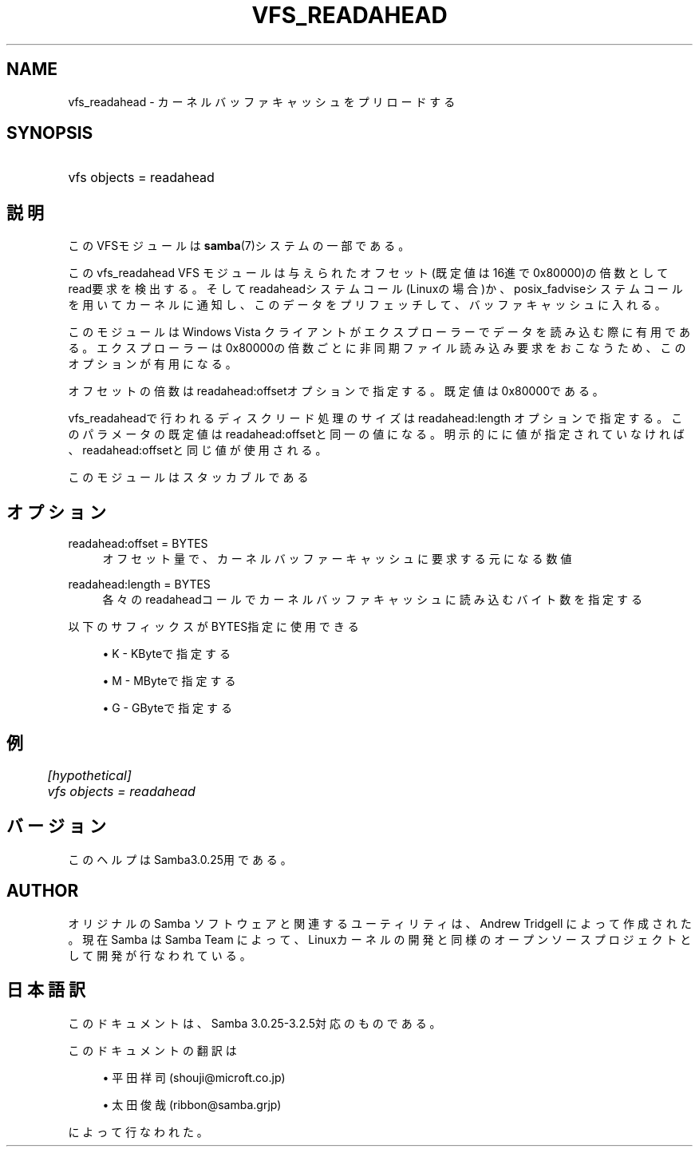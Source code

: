 .\"     Title: vfs_readahead
.\"    Author: 
.\" Generator: DocBook XSL Stylesheets v1.73.2 <http://docbook.sf.net/>
.\"      Date: 12/10/2008
.\"    Manual: システム管理ツール
.\"    Source: Samba 3.2
.\"
.TH "VFS_READAHEAD" "8" "12/10/2008" "Samba 3\.2" "システム管理ツール"
.\" disable hyphenation
.nh
.\" disable justification (adjust text to left margin only)
.ad l
.SH "NAME"
vfs_readahead - カーネルバッファキャッシュをプリロードする
.SH "SYNOPSIS"
.HP 1
vfs objects = readahead
.SH "説明"
.PP
このVFSモジュールは
\fBsamba\fR(7)システムの一部である。
.PP
このvfs_readahead
VFS モジュールは 与えられたオフセット(既定値は16進で0x80000)の倍数としてread要求を検出する。 そしてreadaheadシステムコール(Linuxの場合)か、posix_fadviseシステムコールを用いて カーネルに通知し、このデータをプリフェッチして、バッファキャッシュに入れる。
.PP
このモジュールはWindows Vista クライアントがエクスプローラーでデータを読み込む際に 有用である。エクスプローラーは0x80000の倍数ごとに非同期ファイル読み込み要求をおこなう ため、このオプションが有用になる。
.PP
オフセットの倍数はreadahead:offsetオプションで指定する。既定値は 0x80000である。
.PP

vfs_readaheadで行われるディスクリード処理のサイズは readahead:length オプションで指定する。 このパラメータの既定値はreadahead:offsetと同一の値になる。明示的にに値が指定 されていなければ、readahead:offsetと同じ値が使用される。
.PP
このモジュールはスタッカブルである
.SH "オプション"
.PP
readahead:offset = BYTES
.RS 4
オフセット量で、カーネルバッファーキャッシュに要求する元になる数値
.RE
.PP
readahead:length = BYTES
.RS 4
各々のreadaheadコールでカーネルバッファキャッシュに読み込むバイト数を指定する
.RE
.PP
以下のサフィックスがBYTES指定に使用できる
.sp
.RS 4
.ie n \{\
\h'-04'\(bu\h'+03'\c
.\}
.el \{\
.sp -1
.IP \(bu 2.3
.\}
K
\- KByteで指定する
.RE
.sp
.RS 4
.ie n \{\
\h'-04'\(bu\h'+03'\c
.\}
.el \{\
.sp -1
.IP \(bu 2.3
.\}
M
\- MByteで指定する
.RE
.sp
.RS 4
.ie n \{\
\h'-04'\(bu\h'+03'\c
.\}
.el \{\
.sp -1
.IP \(bu 2.3
.\}
G
\- GByteで指定する
.SH "例"
.sp
.RS 4
.nf
	\fI[hypothetical]\fR
	\fIvfs objects = readahead\fR
.fi
.RE
.SH "バージョン"
.PP
このヘルプはSamba3\.0\.25用である。
.SH "AUTHOR"
.PP
オリジナルの Samba ソフトウェアと関連するユーティリティは、Andrew Tridgell によって作成された。現在 Samba は Samba Team に よって、Linuxカーネルの開発と同様のオープンソースプロジェクト として開発が行なわれている。
.SH "日本語訳"
.PP
このドキュメントは、Samba 3\.0\.25\-3\.2\.5対応のものである。
.PP
このドキュメントの翻訳は
.sp
.RS 4
.ie n \{\
\h'-04'\(bu\h'+03'\c
.\}
.el \{\
.sp -1
.IP \(bu 2.3
.\}
平田祥司 (shouji@microft\.co\.jp)
.RE
.sp
.RS 4
.ie n \{\
\h'-04'\(bu\h'+03'\c
.\}
.el \{\
.sp -1
.IP \(bu 2.3
.\}
太田俊哉 (ribbon@samba\.grjp)
.sp
.RE
によって行なわれた。
